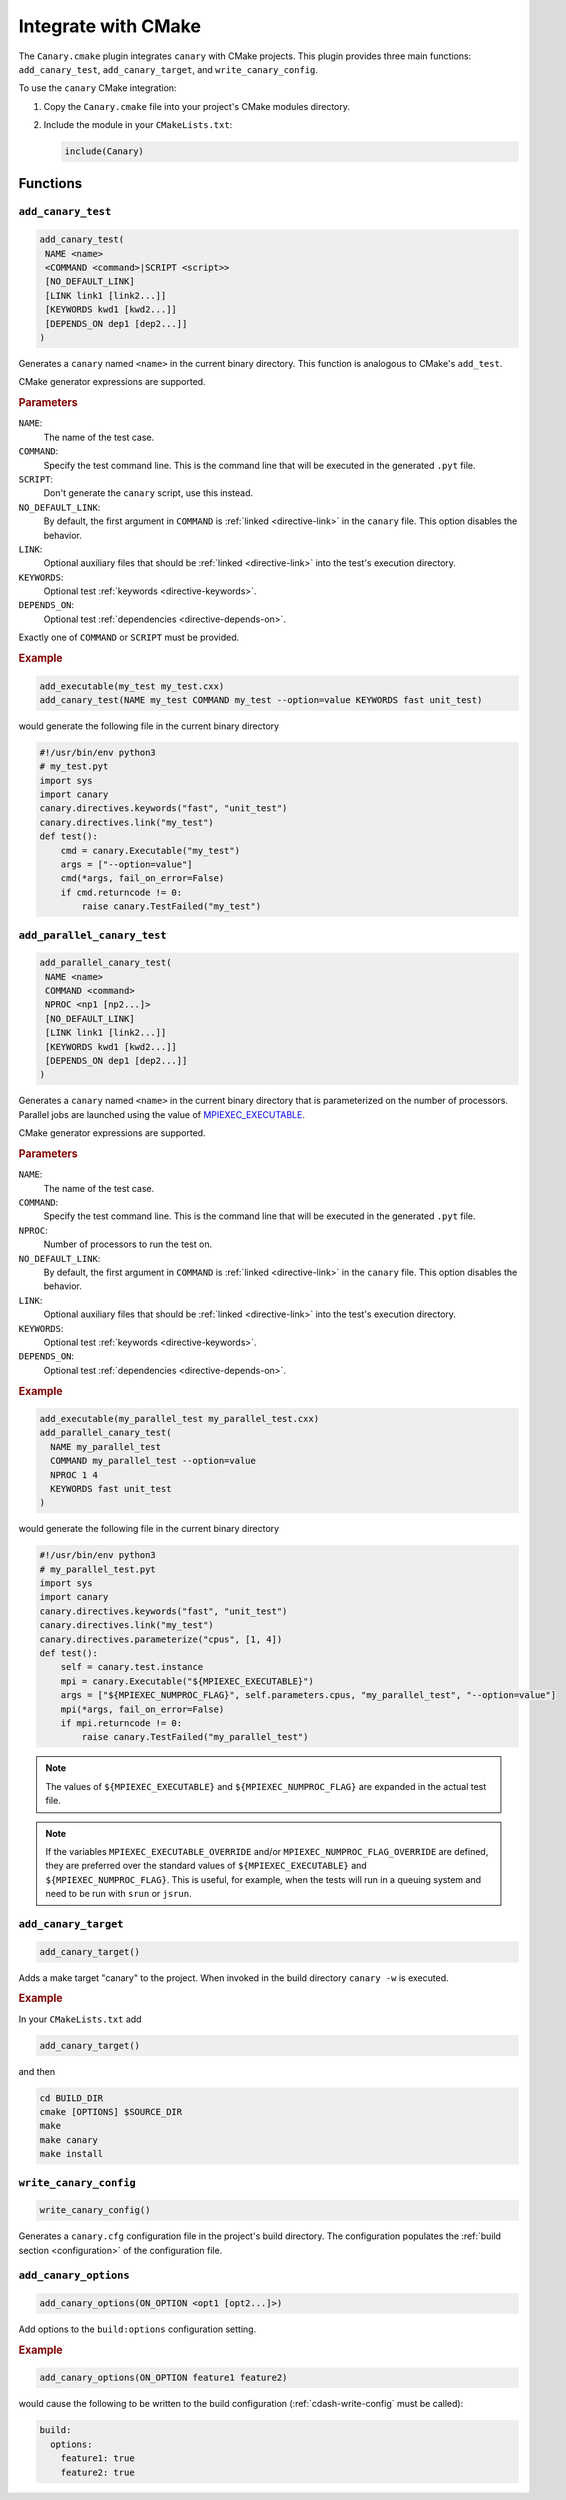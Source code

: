 .. Copyright NTESS. See COPYRIGHT file for details.

   SPDX-License-Identifier: MIT

.. _integrations-cmake:

Integrate with CMake
====================

The ``Canary.cmake`` plugin integrates ``canary`` with CMake projects. This
plugin provides three main functions: ``add_canary_test``, ``add_canary_target``, and
``write_canary_config``.

To use the ``canary`` CMake integration:

1. Copy the ``Canary.cmake`` file into your project's CMake modules directory.
2. Include the module in your ``CMakeLists.txt``:

   .. code-block:: cmake

      include(Canary)

Functions
---------

``add_canary_test``
~~~~~~~~~~~~~~~~~~~

.. code-block:: cmake

   add_canary_test(
    NAME <name>
    <COMMAND <command>|SCRIPT <script>>
    [NO_DEFAULT_LINK]
    [LINK link1 [link2...]]
    [KEYWORDS kwd1 [kwd2...]]
    [DEPENDS_ON dep1 [dep2...]]
   )

Generates a ``canary`` named ``<name>`` in the current binary directory.  This
function is analogous to CMake's ``add_test``.

CMake generator expressions are supported.

.. rubric:: Parameters

``NAME``:
  The name of the test case.
``COMMAND``:
  Specify the test command line.  This is the command line that will be executed
  in the generated ``.pyt`` file.
``SCRIPT``:
  Don't generate the ``canary`` script, use this instead.
``NO_DEFAULT_LINK``:
  By default, the first argument in ``COMMAND`` is :ref:`linked
  <directive-link>` in the ``canary`` file.  This option disables the behavior.
``LINK``:
  Optional auxiliary files that should be :ref:`linked <directive-link>` into
  the test's execution directory.
``KEYWORDS``:
  Optional test :ref:`keywords <directive-keywords>`.
``DEPENDS_ON``:
  Optional test :ref:`dependencies <directive-depends-on>`.

Exactly one of ``COMMAND`` or ``SCRIPT`` must be provided.

.. rubric:: Example

.. code-block:: cmake

   add_executable(my_test my_test.cxx)
   add_canary_test(NAME my_test COMMAND my_test --option=value KEYWORDS fast unit_test)

would generate the following file in the current binary directory

.. code-block:: python

   #!/usr/bin/env python3
   # my_test.pyt
   import sys
   import canary
   canary.directives.keywords("fast", "unit_test")
   canary.directives.link("my_test")
   def test():
       cmd = canary.Executable("my_test")
       args = ["--option=value"]
       cmd(*args, fail_on_error=False)
       if cmd.returncode != 0:
           raise canary.TestFailed("my_test")

``add_parallel_canary_test``
~~~~~~~~~~~~~~~~~~~~~~~~~~~~

.. code-block:: cmake

   add_parallel_canary_test(
    NAME <name>
    COMMAND <command>
    NPROC <np1 [np2...]>
    [NO_DEFAULT_LINK]
    [LINK link1 [link2...]]
    [KEYWORDS kwd1 [kwd2...]]
    [DEPENDS_ON dep1 [dep2...]]
   )

Generates a ``canary`` named ``<name>`` in the current binary directory that is
parameterized on the number of processors.  Parallel jobs are launched using the
value of `MPIEXEC_EXECUTABLE
<https://cmake.org/cmake/help/latest/module/FindMPI.html#variables-for-using-mpi>`_.

CMake generator expressions are supported.

.. rubric:: Parameters

``NAME``:
  The name of the test case.
``COMMAND``:
  Specify the test command line.  This is the command line that will be executed
  in the generated ``.pyt`` file.
``NPROC``:
  Number of processors to run the test on.
``NO_DEFAULT_LINK``:
  By default, the first argument in ``COMMAND`` is :ref:`linked
  <directive-link>` in the ``canary`` file.  This option disables the behavior.
``LINK``:
  Optional auxiliary files that should be :ref:`linked <directive-link>` into
  the test's execution directory.
``KEYWORDS``:
  Optional test :ref:`keywords <directive-keywords>`.
``DEPENDS_ON``:
  Optional test :ref:`dependencies <directive-depends-on>`.

.. rubric:: Example

.. code-block:: cmake

   add_executable(my_parallel_test my_parallel_test.cxx)
   add_parallel_canary_test(
     NAME my_parallel_test
     COMMAND my_parallel_test --option=value
     NPROC 1 4
     KEYWORDS fast unit_test
   )

would generate the following file in the current binary directory

.. code-block:: python

   #!/usr/bin/env python3
   # my_parallel_test.pyt
   import sys
   import canary
   canary.directives.keywords("fast", "unit_test")
   canary.directives.link("my_test")
   canary.directives.parameterize("cpus", [1, 4])
   def test():
       self = canary.test.instance
       mpi = canary.Executable("${MPIEXEC_EXECUTABLE}")
       args = ["${MPIEXEC_NUMPROC_FLAG}", self.parameters.cpus, "my_parallel_test", "--option=value"]
       mpi(*args, fail_on_error=False)
       if mpi.returncode != 0:
           raise canary.TestFailed("my_parallel_test")

.. note::

    The values of ``${MPIEXEC_EXECUTABLE}`` and ``${MPIEXEC_NUMPROC_FLAG}`` are
    expanded in the actual test file.

.. note::

   If the variables ``MPIEXEC_EXECUTABLE_OVERRIDE`` and/or
   ``MPIEXEC_NUMPROC_FLAG_OVERRIDE`` are defined, they are preferred over the
   standard values of ``${MPIEXEC_EXECUTABLE}`` and ``${MPIEXEC_NUMPROC_FLAG}``.
   This is useful, for example, when the tests will run in a queuing system and
   need to be run with ``srun`` or ``jsrun``.


``add_canary_target``
~~~~~~~~~~~~~~~~~~~~~

.. code-block:: cmake

   add_canary_target()

Adds a make target "canary" to the project.  When invoked in the build directory
``canary -w`` is executed.

.. rubric:: Example

In your ``CMakeLists.txt`` add

.. code-block:: cmake

    add_canary_target()

and then

.. code-block:: console

   cd BUILD_DIR
   cmake [OPTIONS] $SOURCE_DIR
   make
   make canary
   make install

.. _cdash-write-config:

``write_canary_config``
~~~~~~~~~~~~~~~~~~~~~~~

.. code-block:: cmake

   write_canary_config()

Generates a ``canary.cfg`` configuration file in the project's build directory.
The configuration populates the :ref:`build section <configuration>` of the
configuration file.

``add_canary_options``
~~~~~~~~~~~~~~~~~~~~~~

.. code-block:: cmake

   add_canary_options(ON_OPTION <opt1 [opt2...]>)

Add options to the ``build:options`` configuration setting.

.. rubric:: Example

.. code-block:: cmake

   add_canary_options(ON_OPTION feature1 feature2)

would cause the following to be written to the build configuration
(:ref:`cdash-write-config` must be called):

.. code-block:: yaml

   build:
     options:
       feature1: true
       feature2: true
